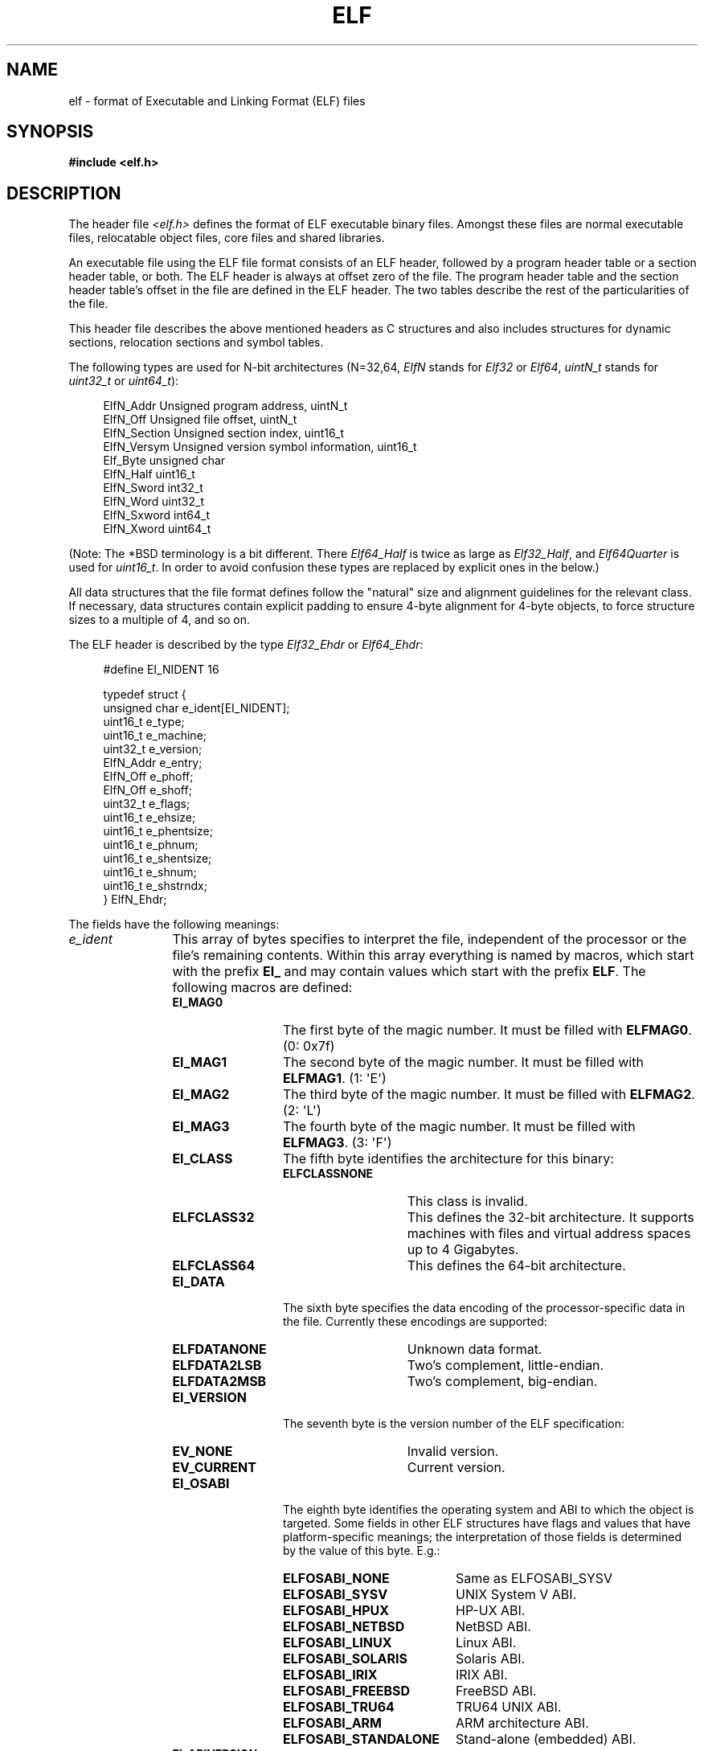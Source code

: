 .\"	$OpenBSD: elf.5,v 1.12 2003/10/27 20:23:58 jmc Exp $
.\"Copyright (c) 1999 Jeroen Ruigrok van der Werven
.\"All rights reserved.
.\"
.\" %%%LICENSE_START(PERMISSIVE_MISC)
.\"Redistribution and use in source and binary forms, with or without
.\"modification, are permitted provided that the following conditions
.\"are met:
.\"1. Redistributions of source code must retain the above copyright
.\"   notice, this list of conditions and the following disclaimer.
.\"2. Redistributions in binary form must reproduce the above copyright
.\"   notice, this list of conditions and the following disclaimer in the
.\"   documentation and/or other materials provided with the distribution.
.\"
.\"THIS SOFTWARE IS PROVIDED BY THE AUTHOR AND CONTRIBUTORS ``AS IS'' AND
.\"ANY EXPRESS OR IMPLIED WARRANTIES, INCLUDING, BUT NOT LIMITED TO, THE
.\"IMPLIED WARRANTIES OF MERCHANTABILITY AND FITNESS FOR A PARTICULAR PURPOSE
.\"ARE DISCLAIMED.  IN NO EVENT SHALL THE AUTHOR OR CONTRIBUTORS BE LIABLE
.\"FOR ANY DIRECT, INDIRECT, INCIDENTAL, SPECIAL, EXEMPLARY, OR CONSEQUENTIAL
.\"DAMAGES (INCLUDING, BUT NOT LIMITED TO, PROCUREMENT OF SUBSTITUTE GOODS
.\"OR SERVICES; LOSS OF USE, DATA, OR PROFITS; OR BUSINESS INTERRUPTION)
.\"HOWEVER CAUSED AND ON ANY THEORY OF LIABILITY, WHETHER IN CONTRACT, STRICT
.\"LIABILITY, OR TORT (INCLUDING NEGLIGENCE OR OTHERWISE) ARISING IN ANY WAY
.\"OUT OF THE USE OF THIS SOFTWARE, EVEN IF ADVISED OF THE POSSIBILITY OF
.\"SUCH DAMAGE.
.\" %%%LICENSE_END
.\"
.\"	$FreeBSD: src/share/man/man5/elf.5,v 1.21 2001/10/01 16:09:23 ru Exp $
.\"
.\" Slightly adapted - aeb, 2004-01-01
.\" 2005-07-15, Mike Frysinger <vapier@gentoo.org>, various fixes
.\" 2007-10-11, Mike Frysinger <vapier@gentoo.org>, various fixes
.\" 2007-12-08, mtk, Converted from mdoc to man macros
.\"
.TH ELF 5 2013-04-17 "Linux" "Linux Programmer's Manual"
.SH NAME
elf \- format of Executable and Linking Format (ELF) files
.SH SYNOPSIS
.nf
.\" .B #include <elf_abi.h>
.B #include <elf.h>
.fi
.SH DESCRIPTION
The header file
.I <elf.h>
defines the format of ELF executable binary files.
Amongst these files are
normal executable files, relocatable object files, core files and shared
libraries.
.PP
An executable file using the ELF file format consists of an ELF header,
followed by a program header table or a section header table, or both.
The ELF header is always at offset zero of the file.
The program header
table and the section header table's offset in the file are defined in the
ELF header.
The two tables describe the rest of the particularities of
the file.
.PP
.\" Applications which wish to process ELF binary files for their native
.\" architecture only should include
.\" .I <elf_abi.h>
.\" in their source code.
.\" These applications should need to refer to
.\" all the types and structures by their generic names
.\" "Elf_xxx"
.\" and to the macros by
.\" ELF_xxx".
.\" Applications written this way can be compiled on any architecture,
.\" regardless of whether the host is 32-bit or 64-bit.
.\" .PP
.\" Should an application need to process ELF files of an unknown
.\" architecture, then the application needs to explicitly use either
.\" "Elf32_xxx"
.\" or
.\" "Elf64_xxx"
.\" type and structure names.
.\" Likewise, the macros need to be identified by
.\" "ELF32_xxx"
.\" or
.\" "ELF64_xxx".
.\" .PP
This header file describes the above mentioned headers as C structures
and also includes structures for dynamic sections, relocation sections and
symbol tables.
.PP
The following types are used for N-bit architectures (N=32,64,
.I ElfN
stands for
.I Elf32
or
.IR Elf64 ,
.I uintN_t
stands for
.I uint32_t
or
.IR uint64_t ):
.in +4n
.nf

ElfN_Addr       Unsigned program address, uintN_t
ElfN_Off        Unsigned file offset, uintN_t
ElfN_Section    Unsigned section index, uint16_t
ElfN_Versym     Unsigned version symbol information, uint16_t
Elf_Byte        unsigned char
ElfN_Half       uint16_t
ElfN_Sword      int32_t
ElfN_Word       uint32_t
ElfN_Sxword     int64_t
ElfN_Xword      uint64_t
.\" Elf32_Size  Unsigned object size
.fi
.in
.PP
(Note: The *BSD terminology is a bit different.
There
.I Elf64_Half
is
twice as large as
.IR Elf32_Half ,
and
.I Elf64Quarter
is used for
.IR uint16_t .
In order to avoid confusion these types are replaced by explicit ones
in the below.)
.PP
All data structures that the file format defines follow the
"natural"
size and alignment guidelines for the relevant class.
If necessary,
data structures contain explicit padding to ensure 4-byte alignment
for 4-byte objects, to force structure sizes to a multiple of 4, and so on.
.PP
The ELF header is described by the type
.I Elf32_Ehdr
or
.IR Elf64_Ehdr :
.in +4n
.nf

#define EI_NIDENT 16

typedef struct {
    unsigned char e_ident[EI_NIDENT];
    uint16_t      e_type;
    uint16_t      e_machine;
    uint32_t      e_version;
    ElfN_Addr     e_entry;
    ElfN_Off      e_phoff;
    ElfN_Off      e_shoff;
    uint32_t      e_flags;
    uint16_t      e_ehsize;
    uint16_t      e_phentsize;
    uint16_t      e_phnum;
    uint16_t      e_shentsize;
    uint16_t      e_shnum;
    uint16_t      e_shstrndx;
} ElfN_Ehdr;
.fi
.in
.PP
The fields have the following meanings:
.\" .Bl -tag -width "e_phentsize"
.TP 12
.IR e_ident
This array of bytes specifies to interpret the file,
independent of the processor or the file's remaining contents.
Within this array everything is named by macros, which start with
the prefix
.BR EI_
and may contain values which start with the prefix
.BR ELF .
The following macros are defined:
.RS 12
.\" .Bl -tag -width "EI_VERSION" \" EI_ABIVERSION
.TP 12
.BR EI_MAG0
The first byte of the magic number.
It must be filled with
.BR ELFMAG0 .
(0: 0x7f)
.TP
.BR EI_MAG1
The second byte of the magic number.
It must be filled with
.BR ELFMAG1 .
(1: \(aqE\(aq)
.TP
.BR EI_MAG2
The third byte of the magic number.
It must be filled with
.BR ELFMAG2 .
(2: \(aqL\(aq)
.TP
.BR EI_MAG3
The fourth byte of the magic number.
It must be filled with
.BR ELFMAG3 .
(3: \(aqF\(aq)
.TP
.BR EI_CLASS
The fifth byte identifies the architecture for this binary:
.RS 12
.\" .Bl -tag -width "ELFCLASSNONE" -compact
.TP 14
.PD 0
.BR ELFCLASSNONE
This class is invalid.
.TP
.BR ELFCLASS32
This defines the 32-bit architecture.
It supports machines with files
and virtual address spaces up to 4 Gigabytes.
.TP
.BR ELFCLASS64
This defines the 64-bit architecture.
.PD
.RE
.\" .El
.TP
.BR EI_DATA
The sixth byte specifies the data encoding of the processor-specific
data in the file.
Currently these encodings are supported:
.\" .Bl -tag -width "ELFDATA2LSB" -compact
.RS 12
.TP 14
.PD 0
.BR ELFDATANONE
Unknown data format.
.TP
.BR ELFDATA2LSB
Two's complement, little-endian.
.TP
.BR ELFDATA2MSB
Two's complement, big-endian.
.PD
.RE
.\" .El
.TP
.PD 0
.BR EI_VERSION
The seventh byte is the version number of the ELF specification:
.\" .Bl -tag -width "EV_CURRENT" -compact
.RS 12
.TP 14
.BR EV_NONE
Invalid version.
.TP
.BR EV_CURRENT
Current version.
.PD
.RE
.\".El
.TP
.BR EI_OSABI
The eighth byte identifies the operating system
and ABI to which the object is targeted.
Some fields in other ELF structures have flags
and values that have platform-specific meanings;
the interpretation of those fields is determined by the value of this byte.
E.g.:
.\" .Bl -tag -width "ELFOSABI_STANDALONE" -compact
.RS 12
.TP 20
.PD 0
.BR ELFOSABI_NONE
Same as ELFOSABI_SYSV
.\" 0
.TP
.BR ELFOSABI_SYSV
UNIX System V ABI.
.\" 0
.\" synonym: ELFOSABI_NONE
.TP
.BR ELFOSABI_HPUX
HP-UX ABI.
.\" 1
.TP
.BR ELFOSABI_NETBSD
NetBSD ABI.
.\" 2
.TP
.BR ELFOSABI_LINUX
Linux ABI.
.\" 3
.\" .TP
.\" .BR ELFOSABI_HURD
.\" Hurd ABI.
.\" 4
.\" .TP
.\" .BR ELFOSABI_86OPEN
.\" 86Open Common IA32 ABI.
.\" 5
.TP
.BR ELFOSABI_SOLARIS
Solaris ABI.
.\" 6
.\" .TP
.\" .BR ELFOSABI_MONTEREY
.\" Monterey project ABI.
.\" Now replaced by
.\" ELFOSABI_AIX
.\" 7
.TP
.BR ELFOSABI_IRIX
IRIX ABI.
.\" 8
.TP
.BR ELFOSABI_FREEBSD
FreeBSD ABI.
.\" 9
.TP
.BR ELFOSABI_TRU64
TRU64 UNIX ABI.
.\" 10
.\" ELFOSABI_MODESTO
.\" 11
.\" ELFOSABI_OPENBSD
.\" 12
.TP
.BR ELFOSABI_ARM
ARM architecture ABI.
.\" 97
.TP
.BR ELFOSABI_STANDALONE
Stand-alone (embedded) ABI.
.\" 255
.\" .El
.PD
.RE
.TP
.BR EI_ABIVERSION
The ninth byte identifies the version of the ABI
to which the object is targeted.
This field is used to distinguish among incompatible versions of an ABI.
The interpretation of this version number
is dependent on the ABI identified by the
.B EI_OSABI
field.
Applications conforming to this specification use the value 0.
.TP
.BR EI_PAD
Start of padding.
These bytes are reserved and set to zero.
Programs
which read them should ignore them.
The value for
.B EI_PAD
will change in
the future if currently unused bytes are given meanings.
.\" As reported by Yuri Kozlov and confirmed by Mike Frysinger, EI_BRAND is
.\" not in GABI (http://www.sco.com/developers/gabi/latest/ch4.eheader.html)
.\" It looks to be a BSDism
.\" .TP
.\" .BR EI_BRAND
.\" Start of architecture identification.
.TP
.BR EI_NIDENT
The size of the
.I e_ident
array.
.\" .El
.RE
.TP
.IR e_type
This member of the structure identifies the object file type:
.RS 12
.\" .Bl -tag -width "ET_NONE" -compact
.TP 12
.PD 0
.BR ET_NONE
An unknown type.
.TP
.BR ET_REL
A relocatable file.
.TP
.BR ET_EXEC
An executable file.
.TP
.BR ET_DYN
A shared object.
.TP
.BR ET_CORE
A core file.
.PD
.RE
.\" .El
.TP
.IR e_machine
This member specifies the required architecture for an individual file.
E.g.:
.RS 12
.\" .Bl -tag -width "EM_MIPS_RS4_BE" -compact
.TP 12
.PD 0
.BR EM_NONE
An unknown machine.
.\" 0
.TP
.BR EM_M32
AT&T WE 32100.
.\" 1
.TP
.BR EM_SPARC
Sun Microsystems SPARC.
.\" 2
.TP
.BR EM_386
Intel 80386.
.\" 3
.TP
.BR EM_68K
Motorola 68000.
.\" 4
.TP
.BR EM_88K
Motorola 88000.
.\" 5
.\" .TP
.\" .BR EM_486
.\" Intel 80486.
.\" 6
.TP
.BR EM_860
Intel 80860.
.\" 7
.TP
.BR EM_MIPS
MIPS RS3000 (big-endian only).
.\" 8
.\" EM_S370
.\" 9
.\" .TP
.\" .BR EM_MIPS_RS4_BE
.\" MIPS RS4000 (big-endian only). Deprecated.
.\" 10
.\" EM_MIPS_RS3_LE (MIPS R3000 little-endian)
.\" 10
.TP
.BR EM_PARISC
HP/PA.
.\" 15
.TP
.BR EM_SPARC32PLUS
SPARC with enhanced instruction set.
.\" 18
.TP
.BR EM_PPC
PowerPC.
.\" 20
.TP
.BR EM_PPC64
PowerPC 64-bit.
.\" 21
.TP
.BR EM_S390
IBM S/390
.\" 22
.TP
.BR EM_ARM
Advanced RISC Machines
.\" 40
.TP
.BR EM_SH
Renesas SuperH
.\" 42
.TP
.BR EM_SPARCV9
SPARC v9 64-bit.
.\" 43
.TP
.BR EM_IA_64
Intel Itanium
.\" 50
.TP
.BR EM_X86_64
AMD x86-64
.\" 62
.TP
.BR EM_VAX
DEC Vax.
.\" 75
.\" EM_CRIS
.\" 76
.\" .TP
.\" .BR EM_ALPHA
.\" Compaq [DEC] Alpha.
.\" .TP
.\" .BR EM_ALPHA_EXP
.\" Compaq [DEC] Alpha with enhanced instruction set.
.PD
.RE
.\" .El
.TP
.IR e_version
This member identifies the file version:
.\" .Bl -tag -width "EV_CURRENT" -compact
.RS 12
.TP 12
.PD 0
.BR EV_NONE
Invalid version.
.TP
.BR EV_CURRENT
Current version.
.\" .El
.PD
.RE
.TP
.IR e_entry
This member gives the virtual address to which the system first transfers
control, thus starting the process.
If the file has no associated entry
point, this member holds zero.
.TP
.IR e_phoff
This member holds the program header table's file offset in bytes.
If
the file has no program header table, this member holds zero.
.TP
.IR e_shoff
This member holds the section header table's file offset in bytes.
If the
file has no section header table, this member holds zero.
.TP
.IR e_flags
This member holds processor-specific flags associated with the file.
Flag names take the form EF_`machine_flag'.
Currently no flags have been defined.
.TP
.IR e_ehsize
This member holds the ELF header's size in bytes.
.TP
.IR e_phentsize
This member holds the size in bytes of one entry in the file's program header
table; all entries are the same size.
.TP
.IR e_phnum
This member holds the number of entries in the program header
table.
Thus the product of
.IR e_phentsize
and
.IR e_phnum
gives the table's size
in bytes.
If a file has no program header,
.IR e_phnum
holds the value zero.
.IP
If the number of entries in the program header table is larger than or equal to
.\" This is a Linux extension, added in Linux 2.6.34.
.BR PN_XNUM
(0xffff), this member holds
.BR PN_XNUM
(0xffff) and the real number of entries in the program header table is held
in the
.IR sh_info
member of the initial entry in section header table.
Otherwise, the
.IR sh_info
member of the initial entry contains the value zero.
.\" .Bl -tag -width "PN_XNUM"
.RS 12
.TP 9
.BR PN_XNUM
This is defined as 0xffff, the largest number
.IR e_phnum
can have, specifying where the actual number of program headers is assigned.
.PD
.RE
.\" .El
.IP
.TP
.IR e_shentsize
This member holds a sections header's size in bytes.
A section header is one
entry in the section header table; all entries are the same size.
.TP
.IR e_shnum
This member holds the number of entries in the section header table.
Thus
the product of
.IR e_shentsize
and
.IR e_shnum
gives the section header table's size in bytes.
If a file has no section
header table,
.IR e_shnum
holds the value of zero.
.IP
If the number of entries in the section header table is larger than or equal to
.BR SHN_LORESERVE
(0xff00),
.IR e_shnum
holds the value zero and the real number of entries in the section header
table is held in the
.IR sh_size
member of the initial entry in section header table.
Otherwise, the
.IR sh_size
member of the initial entry in the section header table holds the value zero.
.TP
.IR e_shstrndx
This member holds the section header table index of the entry associated
with the section name string table.
If the file has no section name string
table, this member holds the value
.BR SHN_UNDEF .
.IP
If the index of section name string table section is larger than or equal to
.BR SHN_LORESERVE
(0xff00), this member holds
.BR SHN_XINDEX
(0xffff) and the real index of the section name string table section
is held in the
.IR sh_link
member of the initial entry in section header table.
Otherwise, the
.IR sh_link
member of the initial entry in section header table contains the value zero.
.RS 12
.\" .Bl -tag -width "SHN_LORESERVE"
.TP 14
.BR SHN_UNDEF
This value marks an undefined, missing, irrelevant, or otherwise meaningless
section reference.
For example, a symbol
"defined"
relative to section number
.BR SHN_UNDEF
is an undefined symbol.
.TP
.BR SHN_LORESERVE
This value specifies the lower bound of the range of reserved indices.
.TP
.BR SHN_LOPROC
Values greater than or equal to
.BR SHN_HIPROC
are reserved for processor-specific semantics.
.TP
.BR SHN_HIPROC
Values less than or equal to
.BR SHN_LOPROC
are reserved for processor-specific semantics.
.TP
.BR SHN_ABS
This value specifies absolute values for the corresponding reference.
For
example, symbols defined relative to section number
.BR SHN_ABS
have absolute values and are not affected by relocation.
.TP
.BR SHN_COMMON
Symbols defined relative to this section are common symbols, such as Fortran
COMMON or unallocated C external variables.
.TP
.BR SHN_HIRESERVE
This value specifies the upper bound of the range of reserved
indices between
.BR SHN_LORESERVE
and
.BR SHN_HIRESERVE ,
inclusive; the values do
not reference the section header table.
That is, the section header table
does
.I not
contain entries for the reserved indices.
.RE
.\" .El
.\" .El
.PP
An executable or shared object file's program header table is an array of
structures, each describing a segment or other information the system needs
to prepare the program for execution.
An object file
.IR segment
contains one or more
.IR sections .
Program headers are meaningful only for executable and shared object files.
A file specifies its own program header size with the ELF header's
.IR e_phentsize
and
.IR e_phnum
members.
The ELF program header is described by the type
.I Elf32_Phdr
or
.I Elf64_Phdr
depending on the architecture:
.in +4n
.nf

typedef struct {
    uint32_t   p_type;
    Elf32_Off  p_offset;
    Elf32_Addr p_vaddr;
    Elf32_Addr p_paddr;
    uint32_t   p_filesz;
    uint32_t   p_memsz;
    uint32_t   p_flags;
    uint32_t   p_align;
} Elf32_Phdr;
.fi
.in
.in +4n
.nf

typedef struct {
    uint32_t   p_type;
    uint32_t   p_flags;
    Elf64_Off  p_offset;
    Elf64_Addr p_vaddr;
    Elf64_Addr p_paddr;
    uint64_t   p_filesz;
    uint64_t   p_memsz;
    uint64_t   p_align;
} Elf64_Phdr;
.fi
.in
.PP
The main difference between the 32-bit and the 64-bit program header lies
in the location of the
.IR p_flags
member in the total struct.
.\" .Bl -tag -width "p_offset"
.TP 12
.IR p_type
This member of the Phdr struct tells what kind of segment this array
element describes or how to interpret the array element's information.
.\" .Bl -tag -width "PT_DYNAMIC"
.RS 12
.TP 12
.BR PT_NULL
The array element is unused and the other members' values are undefined.
This lets the program header have ignored entries.
.TP
.BR PT_LOAD
The array element specifies a loadable segment, described by
.IR p_filesz
and
.IR p_memsz .
The bytes from the file are mapped to the beginning of the memory
segment.
If the segment's memory size
.IR p_memsz
is larger than the file size
.IR p_filesz ,
the
"extra"
bytes are defined to hold the value 0 and to follow the segment's
initialized area.
The file size may not be larger than the memory size.
Loadable segment entries in the program header table appear in ascending
order, sorted on the
.IR p_vaddr
member.
.TP
.BR PT_DYNAMIC
The array element specifies dynamic linking information.
.TP
.BR PT_INTERP
The array element specifies the location and size of a null-terminated
pathname to invoke as an interpreter.
This segment type is meaningful
only for executable files (though it may occur for shared objects).
However it may not occur more than once in a file.
If it is present, it must precede any loadable segment entry.
.TP
.BR PT_NOTE
The array element specifies the location and size for auxiliary information.
.TP
.BR PT_SHLIB
This segment type is reserved but has unspecified semantics.
Programs that
contain an array element of this type do not conform to the ABI.
.TP
.BR PT_PHDR
The array element, if present, specifies the location and size of the program
header table itself, both in the file and in the memory image of the program.
This segment type may not occur more than once in a file.
Moreover, it may
occur only if the program header table is part of the memory image of the
program.
If it is present, it must precede any loadable segment entry.
.TP
.BR PT_LOPROC
Values greater than or equal to
.BR PT_HIPROC
are reserved for processor-specific semantics.
.TP
.BR PT_HIPROC
Values less than or equal to
.BR PT_LOPROC
are reserved for processor-specific semantics.
.TP
.BR PT_GNU_STACK
GNU extension which is used by the Linux kernel to control the state of the
stack via the flags set in the
.IR p_flags
member.
.\" .El
.RE
.TP
.IR p_offset
This member holds the offset from the beginning of the file at which
the first byte of the segment resides.
.TP
.IR p_vaddr
This member holds the virtual address at which the first byte of the
segment resides in memory.
.TP
.IR p_paddr
On systems for which physical addressing is relevant, this member is
reserved for the segment's physical address.
Under
BSD
this member is
not used and must be zero.
.TP
.IR p_filesz
This member holds the number of bytes in the file image of the segment.
It may be zero.
.TP
.IR p_memsz
This member holds the number of bytes in the memory image of the segment.
It may be zero.
.TP
.IR p_flags
This member holds a bit mask of flags relevant to the segment:
.\" .Bl -tag -width "PF_X" -compact
.RS 12
.TP
.PD 0
.BR PF_X
An executable segment.
.TP
.BR PF_W
A writable segment.
.TP
.BR PF_R
A readable segment.
.PD
.RE
.\" .El
.IP
A text segment commonly has the flags
.BR PF_X
and
.BR PF_R .
A data segment commonly has
.BR PF_X ,
.BR PF_W
and
.BR PF_R .
.TP
.IR p_align
This member holds the value to which the segments are aligned in memory
and in the file.
Loadable process segments must have congruent values for
.IR p_vaddr
and
.IR p_offset ,
modulo the page size.
Values of zero and one mean no alignment is required.
Otherwise,
.IR p_align
should be a positive, integral power of two, and
.IR p_vaddr
should equal
.IR p_offset ,
modulo
.IR p_align .
.\" .El
.PP
A file's section header table lets one locate all the file's sections.
The
section header table is an array of
.I Elf32_Shdr
or
.I Elf64_Shdr
structures.
The
ELF header's
.IR e_shoff
member gives the byte offset from the beginning of the file to the section
header table.
.IR e_shnum
holds the number of entries the section header table contains.
.IR e_shentsize
holds the size in bytes of each entry.
.PP
A section header table index is a subscript into this array.
Some section
header table indices are reserved:
the initial entry and the indices between
.B SHN_LORESERVE
and
.BR SHN_HIRESERVE .
The initial entry is used in ELF extensions for
.IR e_phnum ,
.IR e_shnum
and
.IR e_strndx ;
in other cases, each field in the initial entry is set to zero.
An object file does not have sections for
these special indices:
.\" .Bl -tag -width "SHN_LORESERVE"
.RS
.TP 14
.BR SHN_UNDEF
This value marks an undefined, missing, irrelevant, or otherwise meaningless
section reference.
.TP
.BR SHN_LORESERVE
This value specifies the lower bound of the range of reserved indices.
.TP
.BR SHN_LOPROC
Values greater than or equal to
.BR SHN_HIPROC
are reserved for processor-specific semantics.
.TP
.BR SHN_HIPROC
Values less than or equal to
.BR SHN_LOPROC
are reserved for processor-specific semantics.
.TP
.BR SHN_ABS
This value specifies the absolute value for the corresponding reference.
For
example, a symbol defined relative to section number
.BR SHN_ABS
has an absolute value and is not affected by relocation.
.TP
.BR SHN_COMMON
Symbols defined relative to this section are common symbols, such as FORTRAN
COMMON or unallocated C external variables.
.TP
.BR SHN_HIRESERVE
This value specifies the upper bound of the range of reserved indices.
The
system reserves indices between
.BR SHN_LORESERVE
and
.BR SHN_HIRESERVE ,
inclusive.
The section header table does not contain entries for the
reserved indices.
.RE
.\" .El
.PP
The section header has the following structure:
.in +4n
.nf

typedef struct {
    uint32_t   sh_name;
    uint32_t   sh_type;
    uint32_t   sh_flags;
    Elf32_Addr sh_addr;
    Elf32_Off  sh_offset;
    uint32_t   sh_size;
    uint32_t   sh_link;
    uint32_t   sh_info;
    uint32_t   sh_addralign;
    uint32_t   sh_entsize;
} Elf32_Shdr;
.fi
.in
.in +4n
.nf

typedef struct {
    uint32_t   sh_name;
    uint32_t   sh_type;
    uint64_t   sh_flags;
    Elf64_Addr sh_addr;
    Elf64_Off  sh_offset;
    uint64_t   sh_size;
    uint32_t   sh_link;
    uint32_t   sh_info;
    uint64_t   sh_addralign;
    uint64_t   sh_entsize;
} Elf64_Shdr;
.fi
.in
.PP
No real differences exist between the 32-bit and 64-bit section headers.
.\" .Bl -tag -width "sh_addralign"
.TP 10
.IR sh_name
This member specifies the name of the section.
Its value is an index
into the section header string table section, giving the location of
a null-terminated string.
.TP
.IR sh_type
This member categorizes the section's contents and semantics.
.\" .Bl -tag -width "SHT_PROGBITS"
.RS 10
.TP 15
.BR SHT_NULL
This value marks the section header as inactive.
It does not
have an associated section.
Other members of the section header
have undefined values.
.TP
.BR SHT_PROGBITS
This section holds information defined by the program, whose
format and meaning are determined solely by the program.
.TP
.BR SHT_SYMTAB
This section holds a symbol table.
Typically,
.BR SHT_SYMTAB
provides symbols for link editing, though it may also be used
for dynamic linking.
As a complete symbol table, it may contain
many symbols unnecessary for dynamic linking.
An object file can
also contain a
.BR SHT_DYNSYM
section.
.TP
.BR SHT_STRTAB
This section holds a string table.
An object file may have multiple
string table sections.
.TP
.BR SHT_RELA
This section holds relocation entries with explicit addends, such
as type
.IR Elf32_Rela
for the 32-bit class of object files.
An object may have multiple
relocation sections.
.TP
.BR SHT_HASH
This section holds a symbol hash table.
An object participating in
dynamic linking must contain a symbol hash table.
An object file may
have only one hash table.
.TP
.BR SHT_DYNAMIC
This section holds information for dynamic linking.
An object file may
have only one dynamic section.
.TP
.BR SHT_NOTE
This section holds information that marks the file in some way.
.TP
.BR SHT_NOBITS
A section of this type occupies no space in the file but otherwise
resembles
.BR SHT_PROGBITS .
Although this section contains no bytes, the
.IR sh_offset
member contains the conceptual file offset.
.TP
.BR SHT_REL
This section holds relocation offsets without explicit addends, such
as type
.IR Elf32_Rel
for the 32-bit class of object files.
An object file may have multiple
relocation sections.
.TP
.BR SHT_SHLIB
This section is reserved but has unspecified semantics.
.TP
.BR SHT_DYNSYM
This section holds a minimal set of dynamic linking symbols.
An
object file can also contain a
.BR SHT_SYMTAB
section.
.TP
.BR SHT_LOPROC
This value up to and including
.BR SHT_HIPROC
is reserved for processor-specific semantics.
.TP
.BR SHT_HIPROC
This value down to and including
.BR SHT_LOPROC
is reserved for processor-specific semantics.
.TP
.BR SHT_LOUSER
This value specifies the lower bound of the range of indices reserved for
application programs.
.TP
.BR SHT_HIUSER
This value specifies the upper bound of the range of indices reserved for
application programs.
Section types between
.BR SHT_LOUSER
and
.BR SHT_HIUSER
may be used by the application, without conflicting with current or future
system-defined section types.
.\" .El
.RE
.TP
.IR sh_flags
Sections support one-bit flags that describe miscellaneous attributes.
If a flag bit is set in
.IR sh_flags ,
the attribute is
"on"
for the section.
Otherwise, the attribute is
"off"
or does not apply.
Undefined attributes are set to zero.
.\" .Bl -tag -width "SHF_EXECINSTR" -compact
.RS 10
.TP 15
.BR SHF_WRITE
This section contains data that should be writable during process
execution.
.TP
.BR SHF_ALLOC
This section occupies memory during process execution.
Some control
sections do not reside in the memory image of an object file.
This
attribute is off for those sections.
.TP
.BR SHF_EXECINSTR
This section contains executable machine instructions.
.TP
.BR SHF_MASKPROC
All bits included in this mask are reserved for processor-specific
semantics.
.RE
.\" .El
.TP
.IR sh_addr
If this section appears in the memory image of a process, this member
holds the address at which the section's first byte should reside.
Otherwise, the member contains zero.
.TP
.IR sh_offset
This member's value holds the byte offset from the beginning of the file
to the first byte in the section.
One section type,
.BR SHT_NOBITS ,
occupies no space in the file, and its
.IR sh_offset
member locates the conceptual placement in the file.
.TP
.IR sh_size
This member holds the section's size in bytes.
Unless the section type
is
.BR SHT_NOBITS ,
the section occupies
.IR sh_size
bytes in the file.
A section of type
.BR SHT_NOBITS
may have a nonzero size, but it occupies no space in the file.
.TP
.IR sh_link
This member holds a section header table index link, whose interpretation
depends on the section type.
.TP
.IR sh_info
This member holds extra information, whose interpretation depends on the
section type.
.TP
.IR sh_addralign
Some sections have address alignment constraints.
If a section holds a
doubleword, the system must ensure doubleword alignment for the entire
section.
That is, the value of
.IR sh_addr
must be congruent to zero, modulo the value of
.IR sh_addralign .
Only zero and positive integral powers of two are allowed.
Values of zero
or one mean the section has no alignment constraints.
.TP
.IR sh_entsize
Some sections hold a table of fixed-sized entries, such as a symbol table.
For such a section, this member gives the size in bytes for each entry.
This member contains zero if the section does not hold a table of
fixed-size entries.
.\" .El
.PP
Various sections hold program and control information:
.\" .Bl -tag -width ".shstrtab"
.TP 10
.IR .bss
This section holds uninitialized data that contributes to the program's
memory image.
By definition, the system initializes the data with zeros
when the program begins to run.
This section is of type
.BR SHT_NOBITS .
The attribute types are
.BR SHF_ALLOC
and
.BR SHF_WRITE .
.TP
.IR .comment
This section holds version control information.
This section is of type
.BR SHT_PROGBITS .
No attribute types are used.
.TP
.IR .ctors
This section holds initialized pointers to the C++ constructor functions.
This section is of type
.BR SHT_PROGBITS .
The attribute types are
.BR SHF_ALLOC
and
.BR SHF_WRITE .
.TP
.IR .data
This section holds initialized data that contribute to the program's
memory image.
This section is of type
.BR SHT_PROGBITS .
The attribute types are
.BR SHF_ALLOC
and
.BR SHF_WRITE .
.TP
.IR .data1
This section holds initialized data that contribute to the program's
memory image.
This section is of type
.BR SHT_PROGBITS .
The attribute types are
.BR SHF_ALLOC
and
.BR SHF_WRITE .
.TP
.IR .debug
This section holds information for symbolic debugging.
The contents
are unspecified.
This section is of type
.BR SHT_PROGBITS .
No attribute types are used.
.TP
.IR .dtors
This section holds initialized pointers to the C++ destructor functions.
This section is of type
.BR SHT_PROGBITS .
The attribute types are
.BR SHF_ALLOC
and
.BR SHF_WRITE .
.TP
.IR .dynamic
This section holds dynamic linking information.
The section's attributes
will include the
.BR SHF_ALLOC
bit.
Whether the
.BR SHF_WRITE
bit is set is processor-specific.
This section is of type
.BR SHT_DYNAMIC .
See the attributes above.
.TP
.IR .dynstr
This section holds strings needed for dynamic linking, most commonly
the strings that represent the names associated with symbol table entries.
This section is of type
.BR SHT_STRTAB .
The attribute type used is
.BR SHF_ALLOC .
.TP
.IR .dynsym
This section holds the dynamic linking symbol table.
This section is of type
.BR SHT_DYNSYM .
The attribute used is
.BR SHF_ALLOC .
.TP
.IR .fini
This section holds executable instructions that contribute to the process
termination code.
When a program exits normally the system arranges to
execute the code in this section.
This section is of type
.BR SHT_PROGBITS .
The attributes used are
.BR SHF_ALLOC
and
.BR SHF_EXECINSTR .
.TP
.IR .gnu.version
This section holds the version symbol table, an array of
.I ElfN_Half
elements.
This section is of type
.BR SHT_GNU_versym .
The attribute type used is
.BR SHF_ALLOC .
.TP
.IR .gnu.version_d
This section holds the version symbol definitions, a table of
.I ElfN_Verdef
structures.
This section is of type
.BR SHT_GNU_verdef .
The attribute type used is
.BR SHF_ALLOC .
.TP
.IR .gnu.version_r
This section holds the version symbol needed elements, a table of
.I ElfN_Verneed
structures.
This section is of
type
.BR SHT_GNU_versym .
The attribute type used is
.BR SHF_ALLOC .
.TP
.IR .got
This section holds the global offset table.
This section is of type
.BR SHT_PROGBITS .
The attributes are processor-specific.
.TP
.IR .hash
This section holds a symbol hash table.
This section is of type
.BR SHT_HASH .
The attribute used is
.BR SHF_ALLOC .
.TP
.IR .init
This section holds executable instructions that contribute to the process
initialization code.
When a program starts to run the system arranges to
execute the code in this section before calling the main program entry point.
This section is of type
.BR SHT_PROGBITS .
The attributes used are
.BR SHF_ALLOC
and
.BR SHF_EXECINSTR .
.TP
.IR .interp
This section holds the pathname of a program interpreter.
If the file has
a loadable segment that includes the section, the section's attributes will
include the
.BR SHF_ALLOC
bit.
Otherwise, that bit will be off.
This section is of type
.BR SHT_PROGBITS .
.TP
.IR .line
This section holds line number information for symbolic debugging, which
describes the correspondence between the program source and the machine code.
The contents are unspecified.
This section is of type
.BR SHT_PROGBITS .
No attribute types are used.
.TP
.IR .note
This section holds information in the
"Note Section"
format.
This section is of type
.BR SHT_NOTE .
No attribute types are used.
OpenBSD
native executables usually contain a
.I .note.openbsd.ident
section to identify themselves, for the kernel to bypass any compatibility
ELF binary emulation tests when loading the file.
.TP
.IR .note.GNU-stack
This section is used in Linux object files for declaring stack attributes.
This section is of type
.BR SHT_PROGBITS .
The only attribute used is
.BR SHF_EXECINSTR .
This indicates to the GNU linker that the object file requires an
executable stack.
.TP
.IR .plt
This section holds the procedure linkage table.
This section is of type
.BR SHT_PROGBITS .
The attributes are processor-specific.
.TP
.IR .relNAME
This section holds relocation information as described below.
If the file
has a loadable segment that includes relocation, the section's attributes
will include the
.BR SHF_ALLOC
bit.
Otherwise the bit will be off.
By convention,
"NAME"
is supplied by the section to which the relocations apply.
Thus a relocation
section for
.BR .text
normally would have the name
.BR .rel.text .
This section is of type
.BR SHT_REL .
.TP
.IR .relaNAME
This section holds relocation information as described below.
If the file
has a loadable segment that includes relocation, the section's attributes
will include the
.BR SHF_ALLOC
bit.
Otherwise the bit will be off.
By convention,
"NAME"
is supplied by the section to which the relocations apply.
Thus a relocation
section for
.BR .text
normally would have the name
.BR .rela.text .
This section is of type
.BR SHT_RELA .
.TP
.IR .rodata
This section holds read-only data that typically contributes to a
nonwritable segment in the process image.
This section is of type
.BR SHT_PROGBITS .
The attribute used is
.BR SHF_ALLOC .
.TP
.IR .rodata1
This section holds read-only data that typically contributes to a
nonwritable segment in the process image.
This section is of type
.BR SHT_PROGBITS .
The attribute used is
.BR SHF_ALLOC .
.TP
.IR .shstrtab
This section holds section names.
This section is of type
.BR SHT_STRTAB .
No attribute types are used.
.TP
.IR .strtab
This section holds strings, most commonly the strings that represent the
names associated with symbol table entries.
If the file has a loadable
segment that includes the symbol string table, the section's attributes
will include the
.BR SHF_ALLOC
bit.
Otherwise the bit will be off.
This section is of type
.BR SHT_STRTAB .
.TP
.IR .symtab
This section holds a symbol table.
If the file has a loadable segment
that includes the symbol table, the section's attributes will include
the
.BR SHF_ALLOC
bit.
Otherwise the bit will be off.
This section is of type
.BR SHT_SYMTAB .
.TP
.IR .text
This section holds the
"text",
or executable instructions, of a program.
This section is of type
.BR SHT_PROGBITS .
The attributes used are
.BR SHF_ALLOC
and
.BR SHF_EXECINSTR .
.\" .El
.PP
String table sections hold null-terminated character sequences, commonly
called strings.
The object file uses these strings to represent symbol
and section names.
One references a string as an index into the string
table section.
The first byte, which is index zero, is defined to hold
a null byte (\(aq\\0\(aq).
Similarly, a string table's last byte is defined to
hold a null byte, ensuring null termination for all strings.
.PP
An object file's symbol table holds information needed to locate and
relocate a program's symbolic definitions and references.
A symbol table
index is a subscript into this array.
.in +4n
.nf

typedef struct {
    uint32_t      st_name;
    Elf32_Addr    st_value;
    uint32_t      st_size;
    unsigned char st_info;
    unsigned char st_other;
    uint16_t      st_shndx;
} Elf32_Sym;
.fi
.in
.in +4n
.nf

typedef struct {
    uint32_t      st_name;
    unsigned char st_info;
    unsigned char st_other;
    uint16_t      st_shndx;
    Elf64_Addr    st_value;
    uint64_t      st_size;
} Elf64_Sym;
.fi
.in
.PP
The 32-bit and 64-bit versions have the same members, just in a different
order.
.\" .Bl -tag -width "st_value"
.TP 10
.IR st_name
This member holds an index into the object file's symbol string table,
which holds character representations of the symbol names.
If the value
is nonzero, it represents a string table index that gives the symbol
name.
Otherwise, the symbol table has no name.
.TP
.IR st_value
This member gives the value of the associated symbol.
.TP
.IR st_size
Many symbols have associated sizes.
This member holds zero if the symbol
has no size or an unknown size.
.TP
.IR st_info
This member specifies the symbol's type and binding attributes:
.\" .Bl -tag -width "STT_SECTION"
.RS 10
.TP 12
.BR STT_NOTYPE
The symbol's type is not defined.
.TP
.BR STT_OBJECT
The symbol is associated with a data object.
.TP
.BR STT_FUNC
The symbol is associated with a function or other executable code.
.TP
.BR STT_SECTION
The symbol is associated with a section.
Symbol table entries of
this type exist primarily for relocation and normally have
.BR STB_LOCAL
bindings.
.TP
.BR STT_FILE
By convention, the symbol's name gives the name of the source file
associated with the object file.
A file symbol has
.BR STB_LOCAL
bindings, its section index is
.BR SHN_ABS ,
and it precedes the other
.BR STB_LOCAL
symbols of the file, if it is present.
.TP
.BR STT_LOPROC
This value up to and including
.BR STT_HIPROC
is reserved for processor-specific semantics.
.TP
.BR STT_HIPROC
This value down to and including
.BR STT_LOPROC
is reserved for processor-specific semantics.
.\" .El
.\" .Bl -tag -width "STB_GLOBAL"
.TP
.BR STB_LOCAL
Local symbols are not visible outside the object file containing their
definition.
Local symbols of the same name may exist in multiple files
without interfering with each other.
.TP
.BR STB_GLOBAL
Global symbols are visible to all object files being combined.
One file's
definition of a global symbol will satisfy another file's undefined
reference to the same symbol.
.TP
.BR STB_WEAK
Weak symbols resemble global symbols, but their definitions have lower
precedence.
.TP
.BR STB_LOPROC
This value up to and including
.BR STB_HIPROC
is reserved for processor-specific semantics.
.TP
.BR STB_HIPROC
This value down to and including
.BR STB_LOPROC
is reserved for processor-specific semantics.
.IP
There are macros for packing and unpacking the binding and type fields:
.IP
.BR ELF32_ST_BIND (info)
or
.BR ELF64_ST_BIND (info)
extract a binding from an
.I st_info
value.
.IP
.BR ELF32_ST_TYPE (info)
or
.BR ELF64_ST_TYPE (info)
.br
extract a type from an
.I st_info
value.
.IP
.BR ELF32_ST_INFO "(bind, type)"
or
.BR ELF64_ST_INFO "(bind, type)"
.br
convert a binding and a type into an
.I st_info
value.
.RE
.\" .El
.TP
.IR st_other
This member defines the symbol visibility.
.\" .Bl -tag -width "STV_PROTECTED"
.RS 10
.TP 16
.PD 0
.BR STV_DEFAULT
Default symbol visibility rules.
.TP
.BR STV_INTERNAL
Processor-specific hidden class.
.TP
.BR STV_HIDDEN
Symbol is unavailable in other modules.
.TP
.BR STV_PROTECTED
Not preemptible, not exported.
.PD
.PP
There are macros for extracting the visibility type:
.PP
.BR ELF32_ST_VISIBILITY (other)
or
.BR ELF64_ST_VISIBILITY (other)
.RE
.\" .El
.TP
.IR st_shndx
Every symbol table entry is
"defined"
in relation to some section.
This member holds the relevant section
header table index.
.\" .El
.PP
Relocation is the process of connecting symbolic references with
symbolic definitions.
Relocatable files must have information that
describes how to modify their section contents, thus allowing executable
and shared object files to hold the right information for a process's
program image.
Relocation entries are these data.
.PP
Relocation structures that do not need an addend:
.in +4n
.nf

typedef struct {
    Elf32_Addr r_offset;
    uint32_t   r_info;
} Elf32_Rel;
.fi
.in
.in +4n
.nf

typedef struct {
    Elf64_Addr r_offset;
    uint64_t   r_info;
} Elf64_Rel;
.fi
.in
.PP
Relocation structures that need an addend:
.in +4n
.nf

typedef struct {
    Elf32_Addr r_offset;
    uint32_t   r_info;
    int32_t    r_addend;
} Elf32_Rela;
.fi
.in
.in +4n
.nf

typedef struct {
    Elf64_Addr r_offset;
    uint64_t   r_info;
    int64_t    r_addend;
} Elf64_Rela;
.fi
.in
.\" .Bl -tag -width "r_offset"
.TP 12
.IR r_offset
This member gives the location at which to apply the relocation action.
For a relocatable file, the value is the byte offset from the beginning
of the section to the storage unit affected by the relocation.
For an
executable file or shared object, the value is the virtual address of
the storage unit affected by the relocation.
.TP
.IR r_info
This member gives both the symbol table index with respect to which the
relocation must be made and the type of relocation to apply.
Relocation
types are processor-specific.
When the text refers to a relocation
entry's relocation type or symbol table index, it means the result of
applying
.BR ELF[32|64]_R_TYPE
or
.BR ELF[32|64]_R_SYM ,
respectively, to the entry's
.IR r_info
member.
.TP
.IR r_addend
This member specifies a constant addend used to compute the value to be
stored into the relocatable field.
.\" .El
.PP
The .dynamic section contains a series of structures that hold relevant
dynamic linking information.
The d_tag member controls the interpretation
of d_un.
.in +4n
.nf

typedef struct {
    Elf32_Sword    d_tag;
    union {
        Elf32_Word d_val;
        Elf32_Addr d_ptr;
    } d_un;
} Elf32_Dyn;
extern Elf32_Dyn _DYNAMIC[];
.fi
.in
.in +4n
.nf

typedef struct {
    Elf64_Sxword    d_tag;
    union {
        Elf64_Xword d_val;
        Elf64_Addr  d_ptr;
    } d_un;
} Elf64_Dyn;
extern Elf64_Dyn _DYNAMIC[];
.fi
.in
.\" .Bl -tag -width "d_tag"
.TP 10
.IR d_tag
This member may have any of the following values:
.\" .Bl -tag -width "DT_SYMBOLIC"
.RS 10
.TP 12
.BR DT_NULL
Marks end of dynamic section
.TP
.BR DT_NEEDED
String table offset to name of a needed library
.TP
.BR DT_PLTRELSZ
Size in bytes of PLT relocs
.TP
.BR DT_PLTGOT
Address of PLT and/or GOT
.TP
.BR DT_HASH
Address of symbol hash table
.TP
.BR DT_STRTAB
Address of string table
.TP
.BR DT_SYMTAB
Address of symbol table
.TP
.BR DT_RELA
Address of Rela relocs table
.TP
.BR DT_RELASZ
Size in bytes of Rela table
.TP
.BR DT_RELAENT
Size in bytes of a Rela table entry
.TP
.BR DT_STRSZ
Size in bytes of string table
.TP
.BR DT_SYMENT
Size in bytes of a symbol table entry
.TP
.BR DT_INIT
Address of the initialization function
.TP
.BR DT_FINI
Address of the termination function
.TP
.BR DT_SONAME
String table offset to name of shared object
.TP
.BR DT_RPATH
String table offset to library search path (deprecated)
.TP
.BR DT_SYMBOLIC
Alert linker to search this shared object before the executable for symbols
.TP
.BR DT_REL
Address of Rel relocs table
.TP
.BR DT_RELSZ
Size in bytes of Rel table
.TP
.BR DT_RELENT
Size in bytes of a Rel table entry
.TP
.BR DT_PLTREL
Type of reloc the PLT refers (Rela or Rel)
.TP
.BR DT_DEBUG
Undefined use for debugging
.TP
.BR DT_TEXTREL
Absence of this indicates no relocs should apply to a nonwritable segment
.TP
.BR DT_JMPREL
Address of reloc entries solely for the PLT
.TP
.BR DT_BIND_NOW
Instruct dynamic linker to process all relocs before transferring control to
the executable
.TP
.BR DT_RUNPATH
String table offset to library search path
.TP
.BR DT_LOPROC
Start of processor-specific semantics
.TP
.BR DT_HIPROC
End of processor-specific semantics
.RE
.\" .El
.TP
.IR d_val
This member represents integer values with various interpretations.
.TP
.IR d_ptr
This member represents program virtual addresses.
When interpreting
these addresses, the actual address should be computed based on the
original file value and memory base address.
Files do not contain
relocation entries to fixup these addresses.
.TP
.I _DYNAMIC
Array containing all the dynamic structures in the .dynamic section.
This is automatically populated by the linker.
.\" .El
.SH NOTES
.\" OpenBSD
.\" ELF support first appeared in
.\" OpenBSD 1.2,
.\" although not all supported platforms use it as the native
.\" binary file format.
ELF first appeared in
System V.
The ELF format is an adopted standard.
.PP
The extensions for
.IR e_phnum ,
.IR e_shnum
and
.IR e_strndx
respectively are
Linux extensions.
Sun, BSD and AMD64 also support them; for further information,
look under SEE ALSO.
.\" .SH AUTHORS
.\" The original version of this manual page was written by
.\" .An Jeroen Ruigrok van der Werven
.\" .Aq asmodai@FreeBSD.org
.\" with inspiration from BSDi's
.\" .Bsx
.\" .Nm elf
.\" man page.
.SH SEE ALSO
.BR as (1),
.BR gdb (1),
.BR ld (1),
.BR objdump (1),
.BR execve (2),
.BR core (5)
.PP
Hewlett-Packard,
.IR "Elf-64 Object File Format" .
.PP
Santa Cruz Operation,
.IR "System V Application Binary Interface" .
.PP
UNIX System Laboratories,
"Object Files",
.IR "Executable and Linking Format (ELF)" .
.PP
Sun Microsystems,
.IR "Linker and Libraries Guide" .
.PP
AMD64 ABI Draft,
.IR "System V Application Binary Interface AMD64 Architecture Processor Supplement" .
.PP
.SH COLOPHON
This page is part of release 3.64 of the Linux
.I man-pages
project.
A description of the project,
and information about reporting bugs,
can be found at
\%http://www.kernel.org/doc/man\-pages/.

